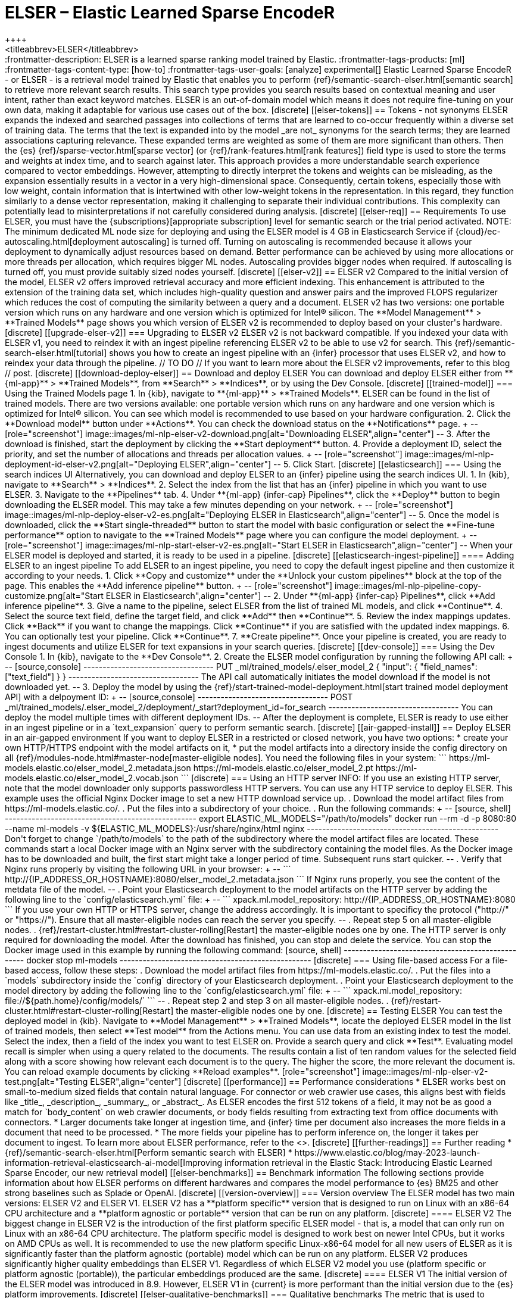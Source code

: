 [[ml-nlp-elser]]
= ELSER – Elastic Learned Sparse EncodeR
++++
<titleabbrev>ELSER</titleabbrev>
++++

:frontmatter-description: ELSER is a learned sparse ranking model trained by Elastic.
:frontmatter-tags-products: [ml] 
:frontmatter-tags-content-type: [how-to] 
:frontmatter-tags-user-goals: [analyze]

experimental[]

Elastic Learned Sparse EncodeR - or ELSER - is a retrieval model trained by 
Elastic that enables you to perform 
{ref}/semantic-search-elser.html[semantic search] to retrieve more relevant 
search results. This search type provides you search results based on contextual 
meaning and user intent, rather than exact keyword matches.

ELSER is an out-of-domain model which means it does not require fine-tuning on 
your own data, making it adaptable for various use cases out of the box.


[discrete]
[[elser-tokens]]
== Tokens - not synonyms

ELSER expands the indexed and searched passages into collections of terms that 
are learned to co-occur frequently within a diverse set of training data. The 
terms that the text is expanded into by the model _are not_ synonyms for the 
search terms; they are learned associations capturing relevance. These expanded 
terms are weighted as some of them are more significant than others. Then the 
{es} {ref}/sparse-vector.html[sparse vector] 
(or {ref}/rank-features.html[rank features]) field type is used to store the 
terms and weights at index time, and to search against later.

This approach provides a more understandable search experience compared to 
vector embeddings. However, attempting to directly interpret the tokens and 
weights can be misleading, as the expansion essentially results in a vector in a 
very high-dimensional space. Consequently, certain tokens, especially those with 
low weight, contain information that is intertwined with other low-weight tokens 
in the representation. In this regard, they function similarly to a dense vector 
representation, making it challenging to separate their individual 
contributions. This complexity can potentially lead to misinterpretations if not 
carefully considered during analysis.


[discrete]
[[elser-req]]
== Requirements

To use ELSER, you must have the {subscriptions}[appropriate subscription] level 
for semantic search or the trial period activated.

NOTE: The minimum dedicated ML node size for deploying and using the ELSER model 
is 4 GB in Elasticsearch Service if 
{cloud}/ec-autoscaling.html[deployment autoscaling] is turned off. Turning on 
autoscaling is recommended because it allows your deployment to dynamically 
adjust resources based on demand. Better performance can be achieved by using 
more allocations or more threads per allocation, which requires bigger ML nodes. 
Autoscaling provides bigger nodes when required. If autoscaling is turned off, 
you must provide suitably sized nodes yourself.


[discrete]
[[elser-v2]]
== ELSER v2

Compared to the initial version of the model, ELSER v2 offers improved retrieval 
accuracy and more efficient indexing. This enhancement is attributed to the 
extension of the training data set, which includes high-quality question and 
answer pairs and the improved FLOPS regularizer which reduces the cost of 
computing the similarity between a query and a document.

ELSER v2 has two versions: one portable version which runs on any hardware and 
one version which is optimized for Intel® silicon. The **Model Management** > 
**Trained Models** page shows you which version of ELSER v2 is recommended to 
deploy based on your cluster's hardware.


[discrete]
[[upgrade-elser-v2]]
=== Upgrading to ELSER v2

ELSER v2 is not backward compatible. If you indexed your data with ELSER v1, you 
need to reindex it with an ingest pipeline referencing ELSER v2 to be able to 
use v2 for search. This {ref}/semantic-search-elser.html[tutorial] shows you how 
to create an ingest pipeline with an {infer} processor that uses ELSER v2, and 
how to reindex your data through the pipeline.

// TO DO
// If you want to learn more about the ELSER v2 improvements, refer to this blog 
// post.


[discrete]
[[download-deploy-elser]]
== Download and deploy ELSER

You can download and deploy ELSER either from **{ml-app}** > **Trained Models**, 
from **Search** > **Indices**, or by using the Dev Console.

[discrete]
[[trained-model]]
=== Using the Trained Models page

1. In {kib}, navigate to **{ml-app}** > **Trained Models**. ELSER can be found 
in the list of trained models. There are two versions available: one portable 
version which runs on any hardware and one version which is optimized for Intel® 
silicon. You can see which model is recommended to use based on your hardware 
configuration.
2. Click the **Download model** button under **Actions**. You can check the 
download status on the **Notifications** page.
+
--
[role="screenshot"]
image::images/ml-nlp-elser-v2-download.png[alt="Downloading ELSER",align="center"]
--
3. After the download is finished, start the deployment by clicking the 
**Start deployment** button.
4. Provide a deployment ID, select the priority, and set the number of 
allocations and threads per allocation values.
+
--
[role="screenshot"]
image::images/ml-nlp-deployment-id-elser-v2.png[alt="Deploying ELSER",align="center"]
--
5. Click Start.


[discrete]
[[elasticsearch]]
=== Using the search indices UI

Alternatively, you can download and deploy ELSER to an {infer} pipeline using 
the search indices UI.

1. In {kib}, navigate to **Search** > **Indices**.
2. Select the index from the list that has an {infer} pipeline in which you want 
to use ELSER.
3. Navigate to the **Pipelines** tab.
4. Under **{ml-app} {infer-cap} Pipelines**, click the **Deploy** button to 
begin downloading the ELSER model. This may take a few minutes depending on your 
network. 
+
--
[role="screenshot"]
image::images/ml-nlp-deploy-elser-v2-es.png[alt="Deploying ELSER in Elasticsearch",align="center"]
--
5. Once the model is downloaded, click the **Start single-threaded** button to 
start the model with basic configuration or select the **Fine-tune performance** 
option to navigate to the **Trained Models** page where you can configure the 
model deployment.
+
--
[role="screenshot"]
image::images/ml-nlp-start-elser-v2-es.png[alt="Start ELSER in Elasticsearch",align="center"]
--

When your ELSER model is deployed and started, it is ready to be used in a 
pipeline.


[discrete]
[[elasticsearch-ingest-pipeline]]
==== Adding ELSER to an ingest pipeline

To add ELSER to an ingest pipeline, you need to copy the default ingest 
pipeline and then customize it according to your needs.

1. Click **Copy and customize** under the **Unlock your custom pipelines** block 
at the top of the page. This enables the **Add inference pipeline** button.
+
--
[role="screenshot"]
image::images/ml-nlp-pipeline-copy-customize.png[alt="Start ELSER in Elasticsearch",align="center"]
--
2. Under **{ml-app} {infer-cap} Pipelines**, click **Add inference pipeline**.
3. Give a name to the pipeline, select ELSER from the list of trained ML models, 
and click **Continue**.
4. Select the source text field, define the target field, and click **Add** then 
**Continue**.
5. Review the index mappings updates. Click **Back** if you want to change the 
mappings. Click **Continue** if you are satisfied with the updated index 
mappings.
6. You can optionally test your pipeline. Click **Continue**.
7. **Create pipeline**.

Once your pipeline is created, you are ready to ingest documents and utilize 
ELSER for text expansions in your search queries.


[discrete]
[[dev-console]]
=== Using the Dev Console

1. In {kib}, navigate to the **Dev Console**.
2. Create the ELSER model configuration by running the following API call:
+
--
[source,console]
----------------------------------
PUT _ml/trained_models/.elser_model_2
{
  "input": {
	"field_names": ["text_field"]
  }
}
----------------------------------

The API call automatically initiates the model download if the model is not 
downloaded yet.
--
3. Deploy the model by using the 
{ref}/start-trained-model-deployment.html[start trained model deployment API] 
with a delpoyment ID:
+
--
[source,console]
----------------------------------
POST _ml/trained_models/.elser_model_2/deployment/_start?deployment_id=for_search
----------------------------------

You can deploy the model multiple times with different deployment IDs.
--

After the deployment is complete, ELSER is ready to use either in an ingest 
pipeline or in a `text_expansion` query to perform semantic search.


[discrete]
[[air-gapped-install]]
== Deploy ELSER in an air-gapped environment

If you want to deploy ELSER in a restricted or closed network, you have two 
options:

* create your own HTTP/HTTPS endpoint with the model artifacts on it,
* put the model artifacts into a directory inside the config directory on all 
{ref}/modules-node.html#master-node[master-eligible nodes].

You need the following files in your system:

```
https://ml-models.elastic.co/elser_model_2.metadata.json
https://ml-models.elastic.co/elser_model_2.pt
https://ml-models.elastic.co/elser_model_2.vocab.json
```


[discrete]
=== Using an HTTP server

INFO: If you use an existing HTTP server, note that the model downloader only 
supports passwordless HTTP servers.

You can use any HTTP service to deploy ELSER. This example uses the official 
Nginx Docker image to set a new HTTP download service up.

. Download the model artifact files from https://ml-models.elastic.co/.
. Put the files into a subdirectory of your choice.
. Run the following commands:
+
--
[source, shell]
--------------------------------------------------
export ELASTIC_ML_MODELS="/path/to/models"
docker run --rm -d -p 8080:80 --name ml-models -v ${ELASTIC_ML_MODELS}:/usr/share/nginx/html nginx
--------------------------------------------------

Don't forget to change `/path/to/models` to the path of the subdirectory where 
the model artifact files are located.

These commands start a local Docker image with an Nginx server with the 
subdirectory containing the model files. As the Docker image has to be 
downloaded and built, the first start might take a longer period of time. 
Subsequent runs start quicker.
--
. Verify that Nginx runs properly by visiting the following URL in your 
browser:
+
--
```
http://{IP_ADDRESS_OR_HOSTNAME}:8080/elser_model_2.metadata.json
```

If Nginx runs properly, you see the content of the metdata file of the model.
--
. Point your Elasticsearch deployment to the model artifacts on the HTTP server
by adding the following line to the `config/elasticsearch.yml` file: 
+
--
```
xpack.ml.model_repository: http://{IP_ADDRESS_OR_HOSTNAME}:8080
```

If you use your own HTTP or HTTPS server, change the address accordingly. It is 
important to specificy the protocol ("http://" or "https://"). Ensure that all 
master-eligible nodes can reach the server you specify.
--
. Repeat step 5 on all master-eligible nodes.
. {ref}/restart-cluster.html#restart-cluster-rolling[Restart] the 
master-eligible nodes one by one. 

The HTTP server is only required for downloading the model. After the download 
has finished, you can stop and delete the service. You can stop the Docker image 
used in this example by running the following command:

[source, shell]
--------------------------------------------------
docker stop ml-models
--------------------------------------------------


[discrete]
=== Using file-based access

For a file-based access, follow these steps:

. Download the model artifact files from https://ml-models.elastic.co/.
. Put the files into a `models` subdirectory inside the `config` directory of 
your Elasticsearch deployment.
. Point your Elasticsearch deployment to the model directory by adding the 
following line to the `config/elasticsearch.yml` file:
+
--
```
xpack.ml.model_repository: file://${path.home}/config/models/`
```
--
. Repeat step 2 and step 3 on all master-eligible nodes.
. {ref}/restart-cluster.html#restart-cluster-rolling[Restart] the 
master-eligible nodes one by one.


[discrete]
== Testing ELSER

You can test the deployed model in {kib}. Navigate to **Model Management** > 
**Trained Models**, locate the deployed ELSER model in the list of trained 
models, then select **Test model** from the Actions menu.

You can use data from an existing index to test the model. Select the index, 
then a field of the index you want to test ELSER on. Provide a search query and 
click **Test**. Evaluating model recall is simpler when using a query related to 
the documents.

The results contain a list of ten random values for the selected field along 
with a score showing how relevant each document is to the query. The higher the 
score, the more relevant the document is. You can reload example documents by 
clicking **Reload examples**.

[role="screenshot"]
image::images/ml-nlp-elser-v2-test.png[alt="Testing ELSER",align="center"]


[discrete]
[[performance]]
== Performance considerations

* ELSER works best on small-to-medium sized fields that contain natural 
language. For connector or web crawler use cases, this aligns best with fields 
like _title_, _description_, _summary_, or _abstract_. As ELSER encodes the 
first 512 tokens of a field, it may not be as good a match for `body_content` on 
web crawler documents, or body fields resulting from extracting text from office 
documents with connectors.
* Larger documents take longer at ingestion time, and {infer} time per 
document also increases the more fields in a document that need to be processed.
* The more fields your pipeline has to perform inference on, the longer it takes 
per document to ingest.

To learn more about ELSER performance, refer to the <<elser-benchmarks>>.

[discrete]
[[further-readings]]
== Further reading

* {ref}/semantic-search-elser.html[Perform semantic search with ELSER]
* https://www.elastic.co/blog/may-2023-launch-information-retrieval-elasticsearch-ai-model[Improving information retrieval in the Elastic Stack: Introducing Elastic Learned Sparse Encoder, our new retrieval model]

[[elser-benchmarks]]
== Benchmark information

The following sections provide information about how ELSER performs on different 
hardwares and compares the model performance to {es} BM25 and other strong 
baselines such as Splade or OpenAI.

[discrete]
[[version-overview]]
=== Version overview

The ELSER model has two main versions: ELSER V2 and ELSER V1.
ELSER V2 has a **platform specific** version that is designed to run on Linux 
with an x86-64 CPU architecture and a **platform agnostic or portable** version 
that can be run on any platform.

[discrete]
==== ELSER V2

The biggest change in ELSER V2 is the introduction of the first platform 
specific ELSER model - that is, a model that can only run on Linux with an 
x86-64 CPU architecture. The platform specific model is designed to work best on 
newer Intel CPUs, but it works on AMD CPUs as well. It is recommended to use the 
new platform specific Linux-x86-64 model for all new users of ELSER as it is 
significantly faster than the platform agnostic (portable) model which can be 
run on any platform. ELSER V2 produces significantly higher quality embeddings 
than ELSER V1. Regardless of which ELSER V2 model you use (platform specific or 
platform agnostic (portable)), the particular embeddings produced are the same.

[discrete]
==== ELSER V1

The initial version of the ELSER model was introduced in 8.9. However, ELSER V1 
in {current} is more performant than the initial version due to the {es} 
platform improvements.


[discrete]
[[elser-qualitative-benchmarks]]
=== Qualitative benchmarks

The metric that is used to evaluate ELSER's ranking ability is the Normalized 
Discounted Cumulative Gain (NDCG) which can handle multiple relevant documents 
and fine-grained document ratings. The metric is applied to a fixed-sized list 
of retrieved documents which, in this case, is the top 10 documents (NDCG@10).

The table below shows the performance of ELSER V2 compared to ELSER V1. ELSER V2 
has 10 wins, 1 draw, 1 loss and an average improvement in NDCG@10 of 2.5%.

image::images/ml-nlp-elser-v1-v2.png[alt="ELSER V2 benchmarks compared to ELSER V1",align="center"]
_NDCG@10 for BEIR data sets for ELSER V2 and ELSER V1  - higher values are better)_

The next table shows the performance of ELSER V1 compared to {es} BM25 with an 
English analyzer broken down by the 12 data sets used for the evaluation. ELSER 
V1 has 10 wins, 1 draw, 1 loss and an average improvement in NDCG@10 of 17%.

image::images/ml-nlp-elser-ndcg10-beir.png[alt="ELSER V1 benchmarks",align="center"]
_NDCG@10 for BEIR data sets for BM25 and ELSER V1  - higher values are better)_

The following table compares the average performance of ELSER V1 to some other 
strong baselines. The OpenAI results are separated out because they use a 
different subset of the BEIR suite.

image::images/ml-nlp-elser-average-ndcg.png[alt="ELSER V1 average performance compared to other baselines",align="center"]
_Average NDCG@10 for BEIR data sets vs. various high quality baselines (higher_ 
_is better). OpenAI chose a different subset, ELSER V1 results on this set_ 
_reported separately._

To read more about the evaluation details, refer to 
https://www.elastic.co/blog/may-2023-launch-information-retrieval-elasticsearch-ai-model[this blog post].


[discrete]
[[elser-hw-benchmarks]]
=== Hardware benchmarks

IMPORTANT: While the goal is to create a model that is as performant as 
possible, retrieval accuracy always take precedence over speed, this is one of 
the design principles of ELSER. Consult with the tables below to learn more 
about the expected model performance. The values refer to operations performed 
on two data sets and different hardware configurations. Your data set has an 
impact on the model performance. Run tests on your own data to have a more 
realistic view on the model performance for your use case.

[discrete]
==== Summary

Overall the platform specific V2 model ingested at a max rate of 26 docs/s, 
compared with the ELSER V1 max rate of 14 docs/s from the ELSER V1 benchamrk, 
resulting in a 90% increase in throughput.

Furthermore, a significant performance improvement is found in ELSER V1 on 8.11, 
when compared to 8.9, with maximum throughputs of 16 and 14 docs/s respectively.

The performance of virtual cores (that is, when the number of allocations is 
greater than half of the vCPUs) has increased. Previously, the increase in 
performance between 8 and 16 allocations was around 7%. It has increased to 17% 
(ELSER V1 on 8.11) and 20% (for ELSER V2 platform specific).

image::images/ml-nlp-elser-bm-summary.png[alt="Summary of ELSER V1 and V2 benchmark reports",align="center"]



[discrete]
==== ELSER V2

**The platform specific** results are similar to the results of the ELSER V1 
benchmarking report you find below. You can see nearly linear growth up until 8 
allocations, after which performance improvements become smaller. In this case, 
the performance at 8 allocations was 22, while the performance of 16 
allocations was 26, indicating a 20% performance increase due to virtual 
cores. This is significantly higher than the 7% increase due to virtual cores in 
the previous report.

image::images/ml-nlp-elser-v2-ps-bm-results.png[alt="ELSER V2 platform specific benchmarks",align="center"]

**The platform agnostic** model performance of 8 and 16 allocations are 
respectively 14 and 16, indicating a performance improvement due to virtual 
cores of 12%.

image::images/ml-nlp-elser-v2-pa-bm-results.png[alt="ELSER V2 platform agnostic benchmarks",align="center"]


[discrete]
==== ELSER V1

Two data sets were utilized to evaluate the performance of ELSER v1 in different 
hardware configurations: `msmarco-long-light` and `arguana`.

|==============================================================================================================
| **Data set**             ^| **Data set size**   ^| **Average count of tokens / query** ^| **Average count of tokens / document**
| `msmarco-long-light`     ^| 37367 documents     ^| 9                                   ^| 1640                              
| `arguana`                ^| 8674 documents      ^| 238                                 ^| 202                               
|==============================================================================================================

The `msmarco-long-light` data set contains long documents with an average of 
over 512 tokens, which provides insights into the performance implications 
of indexing and {infer} time for long documents. This is a subset of the 
"msmarco" dataset specifically designed for document retrieval (it shouldn't be 
confused with the "msmarco" dataset used for passage retrieval, which primarily 
consists of shorter spans of text). 

The `arguana` data set is a https://github.com/beir-cellar/beir[BEIR] data set. 
It consists of long queries with an average of 200 tokens per query. It can 
represent an upper limit for query slowness.

The table below present benchmarking results for ELSER using various hardware 
configurations.

|==================================================================================================================================================================================
|                                                         3+^| `msmarco-long-light`                                     3+^| `arguana`                                             | 
|                                                         ^.^| inference     ^.^| indexing         ^.^| query latency   ^.^| inference      ^.^| indexing      ^.^| query latency  |  
| **ML node 4GB - 2 vCPUs (1 allocation * 1 thread)**     ^.^| 581   ms/call ^.^| 1.7   doc/sec    ^.^| 713   ms/query  ^.^| 1200   ms/call ^.^| 0.8   doc/sec ^.^| 169   ms/query |  
| **ML node 16GB - 8 vCPUs (7 allocation * 1 thread)**    ^.^| 568   ms/call ^.^| 12    doc/sec    ^.^| 689   ms/query  ^.^| 1280   ms/call ^.^| 5.4   doc/sec ^.^| 159   ms/query |  
| **ML node 16GB - 8 vCPUs (1 allocation * 8 thread)**    ^.^| 102   ms/call ^.^| 9.7   doc/sec    ^.^| 164   ms/query  ^.^| 220    ms/call ^.^| 4.5   doc/sec ^.^| 40    ms/query | 
| **ML node 32 GB - 16 vCPUs (15 allocation * 1 thread)** ^.^| 565   ms/call ^.^| 25.2  doc/sec    ^.^| 608   ms/query  ^.^| 1260   ms/call ^.^| 11.4  doc/sec ^.^| 138   ms/query | 
|==================================================================================================================================================================================
